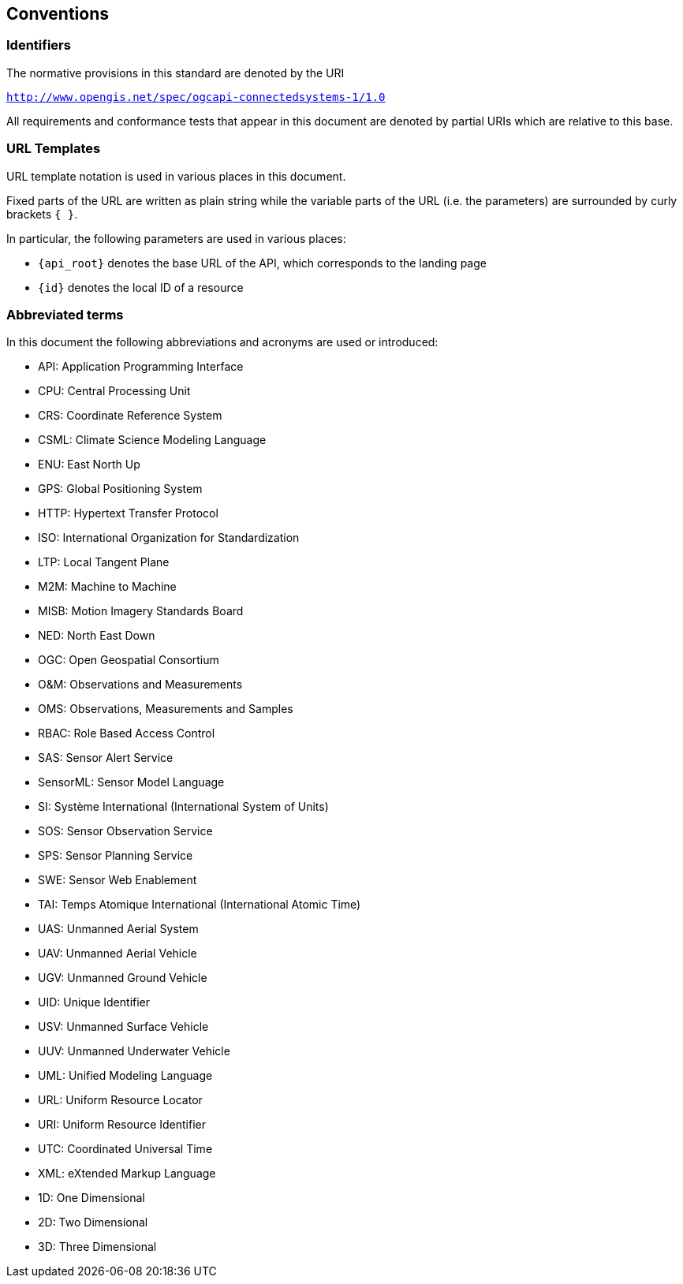 == Conventions


=== Identifiers
The normative provisions in this standard are denoted by the URI

`http://www.opengis.net/spec/ogcapi-connectedsystems-1/1.0`

All requirements and conformance tests that appear in this document are denoted by partial URIs which are relative to this base.


=== URL Templates

URL template notation is used in various places in this document.

Fixed parts of the URL are written as plain string while the variable parts of the URL (i.e. the parameters) are surrounded by curly brackets `{ }`.

In particular, the following parameters are used in various places:

- `{api_root}` denotes the base URL of the API, which corresponds to the landing page
- `{id}` denotes the local ID of a resource


=== Abbreviated terms

In this document the following abbreviations and acronyms are used or introduced:  

- API: Application Programming Interface
- CPU: Central Processing Unit
- CRS: Coordinate Reference System
- CSML:	Climate Science Modeling Language
- ENU: East North Up
- GPS: Global Positioning System
- HTTP: Hypertext Transfer Protocol
- ISO: International Organization for Standardization
- LTP: Local Tangent Plane
- M2M: Machine to Machine
- MISB:	Motion Imagery Standards Board
- NED: North East Down
- OGC: Open Geospatial Consortium
- O&M: Observations and Measurements
- OMS: Observations, Measurements and Samples
- RBAC: Role Based Access Control
- SAS: Sensor Alert Service
- SensorML:	Sensor Model Language
- SI: Système International (International System of Units)
- SOS: Sensor Observation Service
- SPS: Sensor Planning Service
- SWE: Sensor Web Enablement
- TAI: Temps Atomique International (International Atomic Time)
- UAS: Unmanned Aerial System
- UAV: Unmanned Aerial Vehicle
- UGV: Unmanned Ground Vehicle
- UID: Unique Identifier
- USV: Unmanned Surface Vehicle
- UUV: Unmanned Underwater Vehicle
- UML: Unified Modeling Language
- URL: Uniform Resource Locator
- URI: Uniform Resource Identifier
- UTC: Coordinated Universal Time
- XML: eXtended Markup Language
- 1D:	One Dimensional
- 2D:	Two Dimensional
- 3D:	Three Dimensional


